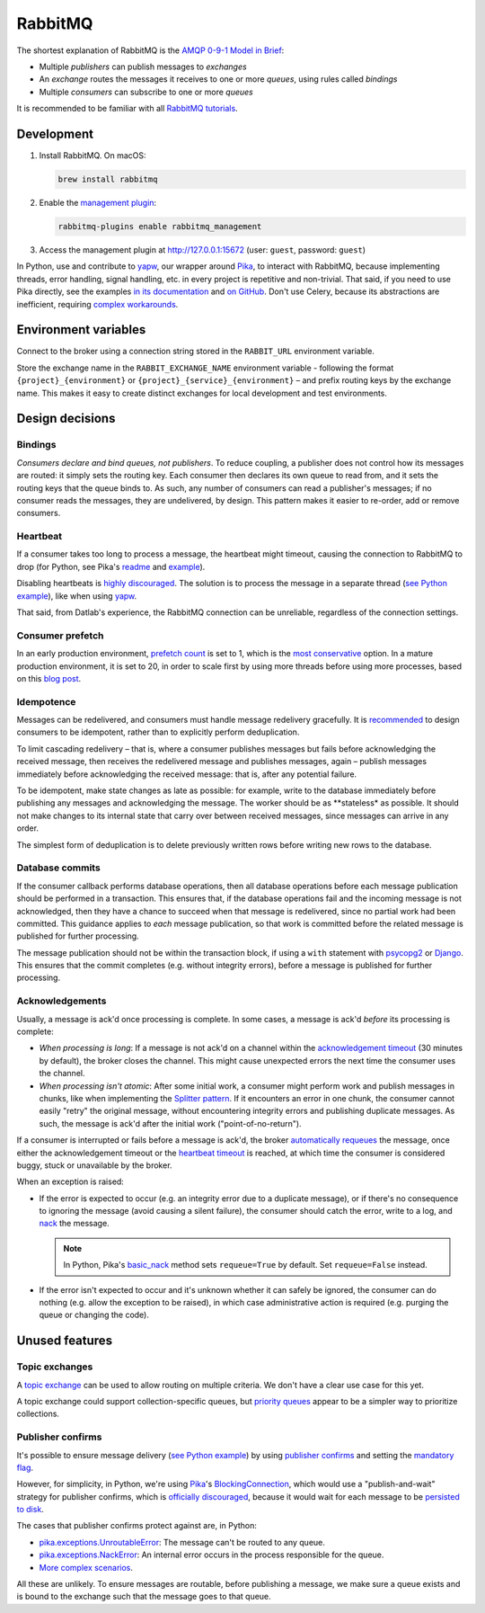 RabbitMQ
========

The shortest explanation of RabbitMQ is the `AMQP 0-9-1 Model in Brief <https://www.rabbitmq.com/tutorials/amqp-concepts.html#amqp-model>`__:

-  Multiple *publishers* can publish messages to *exchanges*
-  An *exchange* routes the messages it receives to one or more *queues*, using rules called *bindings*
-  Multiple *consumers* can subscribe to one or more *queues*

It is recommended to be familiar with all `RabbitMQ tutorials <https://www.rabbitmq.com/getstarted.html>`__.

.. seealso::

   -  `AMQP 0-9-1 Model Explained <https://www.rabbitmq.com/tutorials/amqp-concepts.html>`__
   -  `Reliability Guide <https://www.rabbitmq.com/reliability.html>`__
   -  `Full documentation <https://www.rabbitmq.com/documentation.html>`__

Development
-----------

#. Install RabbitMQ. On macOS:

   .. code-block:: shell

      brew install rabbitmq

#. Enable the `management plugin <https://www.rabbitmq.com/management.html>`__:

   .. code-block:: shell

      rabbitmq-plugins enable rabbitmq_management

#. Access the management plugin at http://127.0.0.1:15672 (user: ``guest``, password: ``guest``)

In Python, use and contribute to `yapw <https://yapw.readthedocs.io/en/latest/>`__, our wrapper around `Pika <https://pika.readthedocs.io/en/stable/>`__, to interact with RabbitMQ, because implementing threads, error handling, signal handling, etc. in every project is repetitive and non-trivial. That said, if you need to use Pika directly, see the examples `in its documentation <https://pika.readthedocs.io/en/stable/examples.html>`__ and `on GitHub <https://github.com/pika/pika/tree/main/examples>`__. Don't use Celery, because its abstractions are inefficient, requiring `complex workarounds <https://blog.untrod.com/2015/03/how-celery-chord-synchronization-works.html>`__.

Environment variables
---------------------

Connect to the broker using a connection string stored in the ``RABBIT_URL`` environment variable.

Store the exchange name in the ``RABBIT_EXCHANGE_NAME`` environment variable - following the format ``{project}_{environment}`` or ``{project}_{service}_{environment}`` – and prefix routing keys by the exchange name. This makes it easy to create distinct exchanges for local development and test environments.

Design decisions
----------------

Bindings
~~~~~~~~

*Consumers declare and bind queues, not publishers*. To reduce coupling, a publisher does not control how its messages are routed: it simply sets the routing key. Each consumer then declares its own queue to read from, and it sets the routing keys that the queue binds to. As such, any number of consumers can read a publisher's messages; if no consumer reads the messages, they are undelivered, by design. This pattern makes it easier to re-order, add or remove consumers.

Heartbeat
~~~~~~~~~

If a consumer takes too long to process a message, the heartbeat might timeout, causing the connection to RabbitMQ to drop (for Python, see Pika's `readme <https://github.com/pika/pika/#requesting-message-acknowledgements-from-another-thread>`__ and `example <https://pika.readthedocs.io/en/latest/examples/heartbeat_and_blocked_timeouts.html>`__).

Disabling heartbeats is `highly discouraged <https://www.rabbitmq.com/heartbeats.html>`__. The solution is to process the message in a separate thread (`see Python example <https://github.com/pika/pika/blob/main/examples/basic_consumer_threaded.py>`__), like when using `yapw <https://yapw.readthedocs.io/en/latest/>`__.

That said, from Datlab's experience, the RabbitMQ connection can be unreliable, regardless of the connection settings.

.. https://github.com/open-contracting/data-registry/issues/140

Consumer prefetch
~~~~~~~~~~~~~~~~~

In an early production environment, `prefetch count <https://www.rabbitmq.com/confirms.html#channel-qos-prefetch>`__ is set to 1, which is the `most conservative <https://www.rabbitmq.com/confirms.html#channel-qos-prefetch-throughput>`__ option. In a mature production environment, it is set to 20, in order to scale first by using more threads before using more processes, based on this `blog post <https://blog.rabbitmq.com/posts/2012/04/rabbitmq-performance-measurements-part-2>`__.

Idempotence
~~~~~~~~~~~

Messages can be redelivered, and consumers must handle message redelivery gracefully. It is `recommended <https://www.rabbitmq.com/docs/reliability#consumer-side>`__ to design consumers to be idempotent, rather than to explicitly perform deduplication.

To limit cascading redelivery – that is, where a consumer publishes messages but fails before acknowledging the received message, then receives the redelivered message and publishes messages, again – publish messages immediately before acknowledging the received message: that is, after any potential failure.

To be idempotent, make state changes as late as possible: for example, write to the database immediately before publishing any messages and acknowledging the message. The worker should be as **stateless* as possible. It should not make changes to its internal state that carry over between received messages, since messages can arrive in any order.

The simplest form of deduplication is to delete previously written rows before writing new rows to the database.

Database commits
~~~~~~~~~~~~~~~~

If the consumer callback performs database operations, then all database operations before each message publication should be performed in a transaction. This ensures that, if the database operations fail and the incoming message is not acknowledged, then they have a chance to succeed when that message is redelivered, since no partial work had been committed. This guidance applies to *each* message publication, so that work is committed before the related message is published for further processing.

The message publication should not be within the transaction block, if using a ``with`` statement with `psycopg2 <https://www.psycopg.org/docs/usage.html#with-statement>`__ or `Django <https://docs.djangoproject.com/en/4.2/topics/db/transactions/#django.db.transaction.atomic>`__. This ensures that the commit completes (e.g. without integrity errors), before a message is published for further processing.

Acknowledgements
~~~~~~~~~~~~~~~~

Usually, a message is ack'd once processing is complete. In some cases, a message is ack'd *before* its processing is complete:

-  *When processing is long*: If a message is not ack'd on a channel within the `acknowledgement timeout <https://www.rabbitmq.com/consumers.html#acknowledgement-timeout>`__ (30 minutes by default), the broker closes the channel. This might cause unexpected errors the next time the consumer uses the channel.
-  *When processing isn't atomic*: After some initial work, a consumer might perform work and publish messages in chunks, like when implementing the `Splitter pattern <https://www.enterpriseintegrationpatterns.com/patterns/messaging/Sequencer.html>`__. If it encounters an error in one chunk, the consumer cannot easily "retry" the original message, without encountering integrity errors and publishing duplicate messages. As such, the message is ack'd after the initial work ("point-of-no-return").

If a consumer is interrupted or fails before a message is ack'd, the broker `automatically requeues <https://www.rabbitmq.com/confirms.html#automatic-requeueing>`__ the message, once either the acknowledgement timeout or the `heartbeat timeout <https://www.rabbitmq.com/heartbeats.html>`__ is reached, at which time the consumer is considered buggy, stuck or unavailable by the broker.

When an exception is raised:

-  If the error is expected to occur (e.g. an integrity error due to a duplicate message), or if there's no consequence to ignoring the message (avoid causing a silent failure), the consumer should catch the error, write to a log, and `nack <https://www.rabbitmq.com/nack.html>`__ the message.

   .. note::

      In Python, Pika's `basic_nack <https://pika.readthedocs.io/en/stable/modules/channel.html#pika.channel.Channel.basic_nack>`__ method sets ``requeue=True`` by default. Set ``requeue=False`` instead.

-  If the error isn't expected to occur and it's unknown whether it can safely be ignored, the consumer can do nothing (e.g. allow the exception to be raised), in which case administrative action is required (e.g. purging the queue or changing the code).

.. seealso::

   *Message acknowledgment* under `Work Queues tutorial <https://www.rabbitmq.com/tutorials/tutorial-two-python.html>`__

Unused features
---------------

Topic exchanges
~~~~~~~~~~~~~~~

A `topic exchange <https://www.rabbitmq.com/tutorials/tutorial-five-python.html>`__ can be used to allow routing on multiple criteria. We don't have a clear use case for this yet.

A topic exchange could support collection-specific queues, but `priority queues <https://www.rabbitmq.com/priority.html>`__ appear to be a simpler way to prioritize collections.

Publisher confirms
~~~~~~~~~~~~~~~~~~

It's possible to ensure message delivery (`see Python example <https://github.com/pika/pika/blob/main/docs/examples/blocking_publish_mandatory.rst>`__) by using `publisher confirms <https://www.rabbitmq.com/confirms.html#publisher-confirms>`__ and setting the `mandatory flag <https://www.rabbitmq.com/amqp-0-9-1-reference.html#basic.publish>`__.

However, for simplicity, in Python, we're using `Pika <https://pika.readthedocs.io/en/stable/>`__'s `BlockingConnection <https://pika.readthedocs.io/en/stable/modules/adapters/blocking.html>`__, which would use a "publish-and-wait" strategy for publisher confirms, which is `officially discouraged <https://www.rabbitmq.com/publishers.html#publisher-confirm-strategies>`__, because it would wait for each message to be `persisted to disk <https://www.rabbitmq.com/confirms.html#when-publishes-are-confirmed>`__.

The cases that publisher confirms protect against are, in Python:

-  `pika.exceptions.UnroutableError <https://pika.readthedocs.io/en/stable/modules/adapters/blocking.html#pika.adapters.blocking_connection.BlockingChannel.basic_publish>`__: The message can't be routed to any queue.
-  `pika.exceptions.NackError <https://www.rabbitmq.com/confirms.html#server-sent-nacks>`__: An internal error occurs in the process responsible for the queue.
-  `More complex scenarios <https://www.rabbitmq.com/confirms.html#publisher-confirms-and-guaranteed-delivery>`__.

All these are unlikely. To ensure messages are routable, before publishing a message, we make sure a queue exists and is bound to the exchange such that the message goes to that queue.
